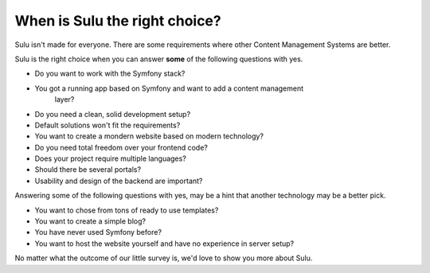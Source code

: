 When is Sulu the right choice?
==============================

Sulu isn't made for everyone. There are some requirements where other Content 
Management Systems are better.

Sulu is the right choice when you can answer **some** of the following questions
with yes.

* Do you want to work with the Symfony stack?
* You got a running app based on Symfony and want to add a content management
	layer?
* Do you need a clean, solid development setup?
* Default solutions won't fit the requirements?
* You want to create a mondern website based on modern technology?
* Do you need total freedom over your frontend code?
* Does your project require multiple languages?
* Should there be several portals?
* Usability and design of the backend are important?

Answering some of the following questions with yes, may be a hint that another
technology may be a better pick.

* You want to chose from tons of ready to use templates?
* You want to create a simple blog?
* You have never used Symfony before?
* You want to host the website yourself and have no experience in server setup?

No matter what the outcome of our little survey is, we'd love to show you 
more about Sulu.